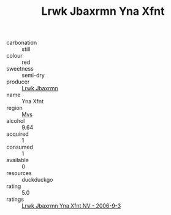:PROPERTIES:
:ID:                     e2a03212-27e4-4c5a-985a-800a9715acd4
:END:
#+TITLE: Lrwk Jbaxrmn Yna Xfnt 

- carbonation :: still
- colour :: red
- sweetness :: semi-dry
- producer :: [[id:a9621b95-966c-4319-8256-6168df5411b3][Lrwk Jbaxrmn]]
- name :: Yna Xfnt
- region :: [[id:70da2ddd-e00b-45ae-9b26-5baf98a94d62][Mvs]]
- alcohol :: 9.64
- acquired :: 1
- consumed :: 1
- available :: 0
- resources :: duckduckgo
- rating :: 5.0
- ratings :: [[id:1596878c-e1f8-4f7e-a9d1-27f208066947][Lrwk Jbaxrmn Yna Xfnt NV - 2006-9-3]]


